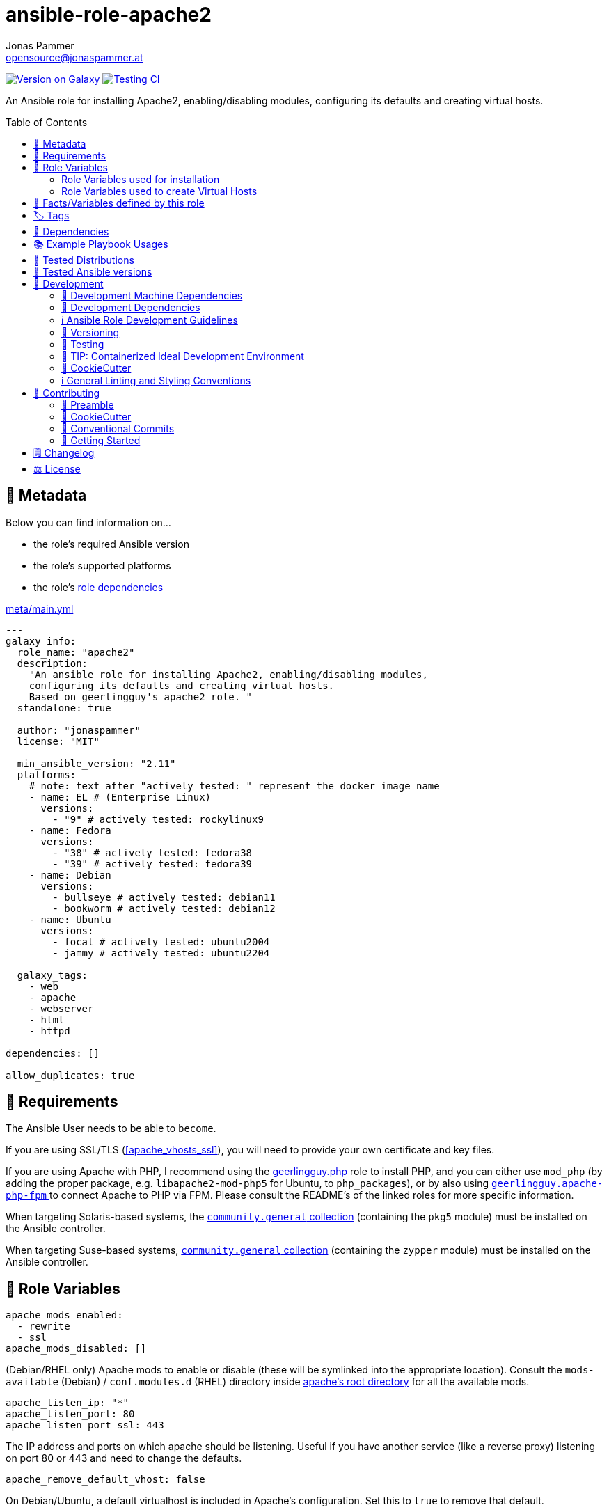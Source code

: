 // This file is being generated by .github/workflows/gh-pages.yml - all local changes will be lost eventually!
= ansible-role-apache2
Jonas Pammer <opensource@jonaspammer.at>;
:toc: left
:toclevels: 2
:toc-placement!:
:source-highlighter: rouge


https://galaxy.ansible.com/jonaspammer/apache2[image:https://img.shields.io/badge/available%20on%20ansible%20galaxy-jonaspammer.apache2-brightgreen[Version on Galaxy]]
// Very Relevant Status Badges
https://github.com/JonasPammer/ansible-role-apache2/actions/workflows/ci.yml[image:https://github.com/JonasPammer/ansible-role-apache2/actions/workflows/ci.yml/badge.svg[Testing CI]]


An Ansible role for installing Apache2, enabling/disabling modules, configuring its defaults and creating virtual hosts.


toc::[]

[[meta]]
== 🔎 Metadata
Below you can find information on…

* the role's required Ansible version
* the role's supported platforms
* the role's https://docs.ansible.com/ansible/latest/user_guide/playbooks_reuse_roles.html#role-dependencies[role dependencies]

.link:meta/main.yml[]
[source,yaml]
----
---
galaxy_info:
  role_name: "apache2"
  description:
    "An ansible role for installing Apache2, enabling/disabling modules,
    configuring its defaults and creating virtual hosts.
    Based on geerlingguy's apache2 role. "
  standalone: true

  author: "jonaspammer"
  license: "MIT"

  min_ansible_version: "2.11"
  platforms:
    # note: text after "actively tested: " represent the docker image name
    - name: EL # (Enterprise Linux)
      versions:
        - "9" # actively tested: rockylinux9
    - name: Fedora
      versions:
        - "38" # actively tested: fedora38
        - "39" # actively tested: fedora39
    - name: Debian
      versions:
        - bullseye # actively tested: debian11
        - bookworm # actively tested: debian12
    - name: Ubuntu
      versions:
        - focal # actively tested: ubuntu2004
        - jammy # actively tested: ubuntu2204

  galaxy_tags:
    - web
    - apache
    - webserver
    - html
    - httpd

dependencies: []

allow_duplicates: true
----


[[requirements]]
== 📌 Requirements
// Any prerequisites that may not be covered by this role or Ansible itself should be mentioned here.
The Ansible User needs to be able to `become`.

If you are using SSL/TLS (<<apache_vhosts_ssl>>), you will need to provide your own certificate and key files.

If you are using Apache with PHP, I recommend using the
https://github.com/geerlingguy/ansible-role-php/[geerlingguy.php] role
to install PHP, and you can either use `mod_php`
(by adding the proper package, e.g. `libapache2-mod-php5` for Ubuntu, to `php_packages`),
or by also using
https://github.com/geerlingguy/ansible-role-apache-php-fpm[`geerlingguy.apache-php-fpm` ]
to connect Apache to PHP via FPM.
Please consult the README's of the linked roles for more specific information.

When targeting Solaris-based systems,
the https://galaxy.ansible.com/community/general[`community.general` collection]
(containing the `pkg5` module) must be installed on the Ansible controller.

When targeting Suse-based systems,
https://galaxy.ansible.com/community/general[`community.general` collection]
(containing the `zypper` module) must be installed on the Ansible controller.


[[variables]]
== 📜 Role Variables
// A description of the settable variables for this role should go here
// and any variables that can/should be set via parameters to the role.
// Any variables that are read from other roles and/or the global scope (ie. hostvars, group vars, etc.)
// should be mentioned here as well.

[source,yaml]
----
apache_mods_enabled:
  - rewrite
  - ssl
apache_mods_disabled: []
----
(Debian/RHEL only)
Apache mods to enable or disable (these will be symlinked into the appropriate location).
Consult the `mods-available` (Debian) / `conf.modules.d` (RHEL) directory inside <<apache__server_root_dir,apache's root directory>> for all the available mods.

[source,yaml]
----
apache_listen_ip: "*"
apache_listen_port: 80
apache_listen_port_ssl: 443
----
The IP address and ports on which apache should be listening.
Useful if you have another service (like a reverse proxy) listening
on port 80 or 443 and need to change the defaults.

[source,yaml]
----
apache_remove_default_vhost: false
----
On Debian/Ubuntu, a default virtualhost is included in Apache's configuration.
Set this to `true` to remove that default.

[source,yaml]
----
apache_state: started
----
Set initial apache state.
Recommended values: `started` or `stopped`

[source,yaml]
----
apache_enabled: true
----
Set initial apache service status.
Recommended values: `true` or `false`

[source,yaml]
----
apache_restart_state: restarted
----
Sets the state to put apache in when a configuration change was made
(i.e., when the `restart apache` handler has been called).
Recommended values: `restarted` or `reloaded`

[[apache_default_favicon]]
[source,yaml]
----
apache_default_favicon: favicon.ico
----
Path to a file on the local Ansible Controller to be copied to the server
and used by Apache as a default favicon.

=== Role Variables used for installation

[source,yaml]
----
apache_packages: [OS-specific by default, see /defaults directory]
----
A list of package names for installing Apache2 and most-necessary utilities.

[source,yaml]
----
apache_packages_state: present
----
If you have enabled any additional repositories such as
https://launchpad.net/~ondrej/+archive/ubuntu/apache2[`ondrej/apache2`],
https://fedoraproject.org/wiki/EPEL[`EPEL`], or
http://rpms.remirepo.net/[`remi`],
you may want an easy way to upgrade versions.
To ensure so, set this to `latest`.

[source,yaml]
----
apache_enablerepo: ""
----
(RHEL/CentOS only)
The https://docs.ansible.com/ansible/latest/collections/ansible/builtin/yum_module.html#parameter-enablerepo[repository]
to use when installing Apache.
If you'd like later versions of Apache than are available in the OS's core repositories,
use a repository like
https://fedoraproject.org/wiki/EPEL[EPEL]
(which can be installed with the `repo-epel` role).

=== Role Variables used to create Virtual Hosts

[TIP]
Head over to the <<example_playbooks>>-Section for
examples showing how the produced VirtualHost-File may look like.

[NOTE]
====
This role tries to ensure a *working* apache configuration by running
https://httpd.apache.org/docs/2.4/programs/httpd.html[syntax tests for all configuration files (`-t`)]
and reverting the generated virtualhost if an error occurred.
====

[source,yaml]
----
apache_create_vhosts: true
apache_vhosts_filename: "vhosts.conf"
apache_vhosts_template: "vhosts.conf.j2"
----
If set to `true`, a vhosts file managed by the variables of this role (see below),
is created and placed in the Apache configuration folder.
If set to `false`, you can place your own vhosts file into Apache's configuration folder and skip the convenient (but more basic) one added by this role.

You can also override the template used and set a path to your own template,
if you need to further customize the layout of your VirtualHost.

[source,yaml]
----
apache_global_vhost_settings: |
  DirectoryIndex index.php index.html
----
This variable gets used *_outside any <VirtualHost> Directive_*
in the generated virtualhost file.

[WARNING]
=====
You hereby change the configurations applied to Apache's general context
(instead of changing the configurations applied to, for example, a `<VirtualHost>`/ `<Directory>`/…).

A thing to understand with this default value is that
*the `DirectoryIndex` does not _set_ but rather _append_*
(Meaning we do not reverse any other configuration made),
as noted on its Documentation page:

[quote,https://httpd.apache.org/docs/2.4/mod/mod_dir.html]
____
Multiple `DirectoryIndex` directives within the same context will add to
the list of resources to look for rather than replace.
____
=====

[source,yaml]
----
apache_vhosts:
  - servername: "local.dev"
    documentroot: "/var/www/html"
----
For each entry in this list,
a `<VirtualHost>`-Directive listening to
`{{ apache_listen_ip }}:{{ apache_listen_port }}`
will be generated.

Each entry of a list may have the following properties
(Consult the <<example_playbooks>>-Section for Examples.
Consult the linked official documentation pages for the documentation
of the actual Apache Directives they represent).

`https://httpd.apache.org/docs/2.4/mod/core.html#servername[servername]` (required)::

`https://httpd.apache.org/docs/2.4/mod/core.html#serveralias[serveralias]`::

`https://httpd.apache.org/docs/2.4/mod/core.html#serveradmin[serveradmin]`::

`https://httpd.apache.org/docs/2.4/mod/core.html#documentroot[documentroot]`::

`documentroot__link:https://httpd.apache.org/docs/2.4/mod/core.html#servername[allowoverride]`::
`AllowOverride`-Directive used inside the `<Directory>` of the `DocumentRoot`. +
Defaults to the value of `apache_vhosts_default_documentroot__allowoverride`.

`documentroot__link:https://httpd.apache.org/docs/2.4/mod/core.html#options[options]`::
`Options`-Directive used inside the `<Directory>` of the `DocumentRoot`. +
Defaults to the value of `apache_vhosts_default_documentroot__options`.

https://httpd.apache.org/docs/2.4/mod/mod_log_config.html#logformat[`logformat`]::

`https://httpd.apache.org/docs/2.4/mod/core.html#loglevel[loglevel]`::

[[apache_vhosts__errorlog]]
`https://httpd.apache.org/docs/2.4/mod/core.html#errorlog[errorlog]`::
Either a string  (representing the path. does not get automatically quoted)
or a complex data type:
+
====
`path`::
Path.
Gets enquoted in `"`.

`extra`::
Additional String to append after `path`.

`extra_parameters`::
This variable gets inserted as-is *before* the actual `ErrorLog` statement
(with an indent of 2).
+
The use case for this parameter may be to enable Conditional Logs using
`SetEnvIf` / `SetEnv` or setting a custom `LogFormat` for this ErrorLog
https://httpd.apache.org/docs/2.4/logs.html[Apache's core Documentation].
====

[[apache_vhosts__customlogs]]
`https://httpd.apache.org/docs/2.4/mod/mod_log_config.html#customlog[customlogs]`::
Array of CustomLogs.
Each Entry may either be a string (does not get automatically quoted)
or a complex data type:
+
====
`path`::
Path.
Gets enquoted in `"`.

`extra`::
Additional String to append after `path`.
Does not get quoted
(to allow for the complex additional optional parameters of CustomLog one may want to supply).


`extra_parameters`::
This variable gets inserted as-is *before* the actual `CustomLog` statement
(with an indent of 2).
+
The use case for this parameter may be to enable Conditional Logs using
`SetEnvIf` / `SetEnv` or setting a custom `LogFormat` for this specifc CustomLog
as per https://httpd.apache.org/docs/2.4/logs.html[Apache's mod_log_config Documentation].
====


`extra_parameters`::
This variable gets inserted as-is into the very end of the looped `<VirtualHost>` (with an indent of 2).


[[apache_vhosts_ssl]]
[source,yaml]
----
apache_vhosts_ssl: []
----

For each entry in this list,
a `<VirtualHost>`-Directive listening to
`{{ apache_listen_ip }}:{{ apache_listen_port_ssl }}`
will be generated.

Each entry of a list may have the following properties
(Consult the <<example_playbooks>>-Section for Examples)
(Consult the linked official documentation pages for the documentation
of the actual Apache Directives they represent).

`https://httpd.apache.org/docs/2.4/mod/core.html#servername[servername]` (required)::

`https://httpd.apache.org/docs/2.4/mod/core.html#serveralias[serveralias]`::

`https://httpd.apache.org/docs/2.4/mod/core.html#serveradmin[serveradmin]`::

`https://httpd.apache.org/docs/2.4/mod/core.html#documentroot[documentroot]`::

`documentroot__link:https://httpd.apache.org/docs/2.4/mod/core.html#servername[allowoverride]`::
`AllowOverride`-Directive used inside the `<Directory>` of the `DocumentRoot`. +
Defaults to `apache_vhosts_default_documentroot__allowoverride`.

`documentroot__link:https://httpd.apache.org/docs/2.4/mod/core.html#options[options]`::
`Options`-Directive used inside the `<Directory>` of the `DocumentRoot`.
Defaults to `apache_vhosts_default_documentroot__options`.

`no_actual_ssl`::
If set to True, the `<VirtualHost>` will have no SSL* Options.
Used only when you want a http-to-https redirect you defined in `extra_parameters`.

https://httpd.apache.org/docs/current/mod/mod_ssl.html#sslcertificatefile[ssl_certificate_file] (required)::
https://httpd.apache.org/docs/current/mod/mod_ssl.html#sslcertificatekeyfile[ssl_certificate_key_file] (required)::
https://httpd.apache.org/docs/current/mod/mod_ssl.html#sslcertificatechainfile[ssl_certificate_chain_file]::
_Please note that this Deprecated._


https://httpd.apache.org/docs/2.4/mod/mod_log_config.html#logformat[`logformat`]::

`https://httpd.apache.org/docs/2.4/mod/core.html#loglevel[loglevel]`::

`https://httpd.apache.org/docs/2.4/mod/core.html#errorlog[errorlog]`::
Equivalent of <<apache_vhosts__errorlog,apache_vhosts.errorlog>>.

`https://httpd.apache.org/docs/2.4/mod/mod_log_config.html#customlog[customlogs]`::
Array of CustomLogs.
Equivalent of <<apache_vhosts__customlogs,apache_vhosts.customlogs>>.


`extra_parameters`::
This variable gets inserted as-is into the very end of the looped `<VirtualHost>` (with an indent of 2).


[source,yaml]
----
apache_ignore_missing_ssl_certificate: true
----
If set to `false`, a given entry of `apache_vhosts_ssl`
will only be generated if its `sslcertificatefile` exists.

[source,yaml]
----
apache_ssl_protocol: "All -SSLv2 -SSLv3"
apache_ssl_cipher_suite: "AES256+EECDH:AES256+EDH"
----
These variable are used as default for every `apache_vhosts_ssl`.
They are named the same way as used in said Role variables
(except for their prefix of course).
Consult https://httpd.apache.org/docs/current/mod/mod_ssl.html[
Apache's Documentation]
for the documentation of the actual Apache Directives they represent.


[source,yaml]
----
apache_vhosts_default_documentroot__allowoverride: "All"
apache_vhosts_default_documentroot__options: "-Indexes +FollowSymLinks"
----


[[public_vars]]
== 📜 Facts/Variables defined by this role

Each variable listed in this section
is dynamically defined when executing this role (and can only be overwritten using `ansible.builtin.set_facts`) _and_
is meant to be used not just internally.


[[apache__service]]
.`pass:[apache__service]`
****
.Example Usage outside this role:
[source,yaml]
----
# handlers file for roles.xyz
- name: restart apache2
  ansible.builtin.service:
    name: "{{ apache__service | default('apache2') }}"
    state: restarted
----
****


[[apache__daemon]]
.`pass:[apache__daemon_dir]`, `pass:[apache__daemon]`
****
Executable Name and Directory of the `apache2` command.
****


[[apache__server_root_dir]]
.`pass:[apache__server_root_dir]`
****
Directory containing all Apache2 configuration (in `/etc`).
****

[[debian_is_different_note]]
[NOTE]
====
When working with any of the below configuration values you need to remember:

[quote,Comment found in a Debian 10's /etc/apache2/apache2.conf]
______
The Apache 2 web server configuration in *Debian is quite different to
upstream's suggested way* to configure the web server. This is because Debian's
default Apache2 installation attempts to make adding and removing modules,
virtual hosts, and extra configuration directives as flexible as possible, in
order to make automating the changes and administering the server as easy as
possible.
______

This means that the `pass:[apache__server_root_dir]`
*on Debian* looks like this:

.`tree /etc/apache2` of a fresh Debian 10 machine after apache2 install
----
.
├── apache2.conf
├── conf-available
│   ├── charset.conf
│   ├── localized-error-pages.conf
│   ├── other-vhosts-access-log.conf
│   ├── php7.4-fpm.conf
│   ├── security.conf
│   └── serve-cgi-bin.conf
├── conf-enabled
│   ├── charset.conf -> ../conf-available/charset.conf
│   └── …
├── envvars
├── magic
├── mods-available
│   ├── access_compat.load
│   ├── alias.load
│   ├── alias.conf
│   └── …
├── mods-enabled
│   ├── access_compat.load -> ../mods-available/access_compat.load
│   ├── alias.conf -> ../mods-available/alias.conf
│   ├── alias.load -> ../mods-available/alias.load
│   └── …
├── ports.conf
├── sites-available
│   ├── 000-default.conf
│   └── default-ssl.conf
└── sites-enabled
    └── 000-default.conf -> ../sites-available/000-default.conf
----

While #on other systems it looks like this#:

.`tree /etc/apache2` of a fresh CentOS 8 machine after apache2 install
----
.
├── conf
│   ├── httpd.conf
│   └── magic
├── conf.d
│   ├── autoindex.conf
│   ├── ssl.conf
│   ├── userdir.conf
│   └── welcome.conf
├── conf.modules.d
│   ├── 00-base.conf
│   ├── 00-dav.conf
│   ├── 00-lua.conf
│   ├── 00-mpm.conf
│   ├── 00-optional.conf
│   ├── 00-proxy.conf
│   ├── 00-ssl.conf
│   ├── 00-systemd.conf
│   ├── 01-cgi.conf
│   ├── 10-h2.conf
│   ├── 10-proxy_h2.conf
│   └── README
├── logs -> ../../var/log/httpd
│   └── …
└── modules -> ../../usr/lib64/httpd/modules
    ├── mod_access_compat.so
    ├── mod_actions.so
    ├── mod_alias.so
    └── …
----
====


[[apache__primary_configuration_file_path]]
.`pass:[apache__primary_configuration_file_path]`
****
Apache2's primary configuration file,
which http://httpd.apache.org/docs/2.4/mod/core.html#include[
`Include`]'s all the other files and contains some other Directives itself.

.Taking a look into how what is Include'ed
[TIP]
====
Debian's Apache2 Include Directives as found in `pass:[apache__primary_configuration_file_path]`:

[source,ini]
----
# Include module configuration:
IncludeOptional mods-enabled/*.load
IncludeOptional mods-enabled/*.conf

# Include list of ports to listen on
Include ports.conf

# Include of directories ignores editors' and dpkg's backup files,
# Include generic snippets of statements

IncludeOptional conf-enabled/*.conf
# Include the virtual host configurations:
IncludeOptional sites-enabled/*.conf
----

RHEL's Apache2 Include Directives as found in `pass:[apache__primary_configuration_file_path]` on a CentOS 8 Machine:

[source,ini]
----
# Dynamic Shared Object (DSO) Support
#
# To be able to use the functionality of a module which was built as a DSO you
# have to place corresponding `LoadModule' lines at this location so the
# directives contained in it are actually available _before_ they are used.
# Statically compiled modules (those listed by `httpd -l') do not need
# to be loaded here.
#
# Example:
# LoadModule foo_module modules/mod_foo.so
Include conf.modules.d/*.conf

# Supplemental configuration:
IncludeOptional conf.d/*.conf
----
====
****


[[apache__ports_configuration_file]]
.`pass:[apache__ports_configuration_file]`
*****
Apache2 Configuration File that houses the directives used
to determine listening ports for incoming connections.

On some systems this is the same as `pass:[apache__primary_configuration_file_path]`,
but on some it is an own file which is being
http://httpd.apache.org/docs/2.4/mod/core.html#include[
`Include`]-ed by said `pass:[apache__primary_configuration_file_path]`.
*****


[[apache__server_conf_dir]]
.`pass:[apache__server_conf_dir]`
****
Directory which houses all http://httpd.apache.org/docs/2.4/mod/core.html#include[
`Include`]-ed files.

This directory may not be `Include`-ed itself but have sub-directories that are being `Include`-ed.
Consult the NOTE/TIP found in <<apache__primary_configuration_file_path>>
to know what Directories are being `Include`-ed by default on different OS'es.
****

[[apache__default_log_dir]]
.`pass:[apache__default_log_dir]`
****
Directory in `/var` used by default for all virtual hosts.

The below output shows the typical default file contents
of this folder for the major distros:

.RedHat
----
[root@instance-py3-ansible-5 /]# ls -l /var/log/httpd/
total 8
-rw-r--r-- 1 root root   0 Jun 11 11:16 access_log
-rw-r--r-- 1 root root 980 Jun 11 11:16 error_log
-rw-r--r-- 1 root root   0 Jun 11 11:16 ssl_access_log
-rw-r--r-- 1 root root 328 Jun 11 11:16 ssl_error_log
-rw-r--r-- 1 root root   0 Jun 11 11:16 ssl_request_log
----

.Debian
----
root@instance-py3-ansible-5-debian10:/# ls -l /var/log/apache2
total 4
-rw-r----- 1 root adm     0 Aug 29 10:17 access.log
-rw-r----- 1 root adm  2133 Aug 29 10:18 error.log
-rw-r--r-- 1 root root    0 Aug 29 10:18 local2-error.log
-rw-r----- 1 root adm     0 Aug 29 10:17 other_vhosts_access.log
----
****


[[tags]]
== 🏷️ Tags

// Checkout https://github.com/tribe29/ansible-collection-tribe29.checkmk/blob/main/roles/server/README.md#tags
// for an awesome example of grouping tasks using tags

Tasks are tagged with the following
https://docs.ansible.com/ansible/latest/user_guide/playbooks_tags.html#adding-tags-to-roles[tags]:

[cols="1,1"]
|===
|Tag | Purpose

2+| This role does not have officially documented tags yet.

// | download-xyz
// |
// | install-prerequisites
// |
// | install
// |
// | create-xyz
// |
|===

You can use Ansible to skip tasks, or only run certain tasks by using these tags. By default, all tasks are run when no tags are specified.


[[dependencies]]
== 👫 Dependencies
// A list of other roles should go here,
// plus any details in regard to parameters that may need to be set for other roles,
// or variables that are used from other roles.



[[example_playbooks]]
== 📚 Example Playbook Usages
// Including examples of how to use this role in a playbook for common scenarios is always nice for users.

[NOTE]
====
This role is part of https://github.com/JonasPammer/ansible-roles[
many compatible purpose-specific roles of mine].

The machine needs to be prepared.
In CI, this is done in `molecule/resources/prepare.yml`
which sources its soft dependencies from `requirements.yml`:

.link:molecule/resources/prepare.yml[]
[source,yaml]
----
---
- name: prepare
  hosts: all
  become: true
  gather_facts: false

  roles:
    - role: jonaspammer.bootstrap
    #    - name: jonaspammer.core_dependencies
----

The following diagram is a compilation of the "soft dependencies" of this role
as well as the recursive tree of their soft dependencies.

image:https://raw.githubusercontent.com/JonasPammer/ansible-roles/master/graphs/dependencies_apache2.svg[
requirements.yml dependency graph of jonaspammer.apache2]
====


.Standard Installation (no variables)
====
* The following yaml:
+
[source,yaml]
----
roles:
  - role: jonaspammer.apache2
----
+
generates the following VirtualHost:
+
[source]
-----
# Ansible managed
DirectoryIndex index.php index.html
<VirtualHost *:80>
    ServerName local.dev
    DocumentRoot "/var/www/html"

    <Directory "/var/www/html">
        AllowOverride All
        Options -Indexes +FollowSymLinks
        Require all granted
    </Directory>
</VirtualHost>
-----
+
For Reference, this is the default vhost shipped with Debian/Ubuntu systems
(which can be removed by setting `apache_remove_default_vhost` to true)
+
[source]
-----
<VirtualHost *:80>
        ServerAdmin webmaster@localhost
        DocumentRoot /var/www/html

        ErrorLog ${APACHE_LOG_DIR}/error.log
        CustomLog ${APACHE_LOG_DIR}/access.log combined
</VirtualHost>
-----

Given no role configuration, the deviance's from just installing Apache2 yourself are

* certain modules get activated by default (`<<apache_mods_enabled>>`).
* the system will have the above demonstrated VirtualHost
* On initial install, a file with the name of `favicon.ico` (sourced from <<apache_default_favicon>>) will be placed into `/var/www/html`
if there was no file with said name before. This favicon, by default, resembles the Ansible logo as found on Wikimedia.

_Please note that this role does *not* delete the contents of `/var/www/html`
(not even if it got created by/after apache2 initial install)._
====


.Logging
====
* The following yaml:
+
[source,yaml]
----
roles:
  - role: jonaspammer.apache2

vars:
  apache_vhost_filename: "local2.dev.conf"
  apache_vhosts:
    - servername: "wwww.local2.dev"
      loglevel: info
      errorlog: "{{ apache__default_log_dir }}/local2-error.log"
      customlog:
        path: "${{ apache__default_log_dir }}/local2-access.log"
        extra: "combined"
----
+
generates the following VirtualHost:
+
[source]
-----
# Ansible managed.

TODO
-----
====


.Usage of `extra_parameters`
====
[TIP]
======
The pipe symbol at the end of a line in YAML signifies that any indented text that follows
should be interpreted as a multi-line scalar value.
See https://yaml-multiline.info/[yaml-multiline.info] for interactive explanation.
======

* The following yaml:
+
[source,yaml]
----
roles:
  - role: jonaspammer.apache2

vars:
  apache_vhost_filename: "myvhost.conf"
  apache_vhosts:
    - servername: "www.local.dev"
      serveralias: "local.dev"
      documentroot: "/var/www/html"
      extra_parameters: |
          # Redirect all requests to 'www' subdomain. Apache 2.4+
          RewriteEngine On
          RewriteCond %{HTTP_HOST} !^www\. [NC]
          RewriteRule ^(.*)$ %{REQUEST_SCHEME}://www.%{HTTP_HOST}%{REQUEST_URI} [R=302,L]
----
+
generates the following VirtualHost:
+
[source]
-----
# Ansible managed.

TODO
-----


* The following yaml:
+
[source,yaml]
----
roles:
  - role: jonaspammer.apache2

vars:
  apache_vhost_filename: "myvhost.conf"
  apache_vhosts:
    - servername: "srvcmk.intra.jonaspammer.com"
      extra_parameters: |
        Redirect / {{ checkmk_site_url }}

----
+
generates the following VirtualHost:
+
[source]
-----
# Ansible managed.
DirectoryIndex index.php index.html
<VirtualHost *:80>
    ServerName srvcmk.intra.jonaspammer.com

    Redirect / http://srvcmk.intra.jonaspammer.at/master
</VirtualHost>
-----
====

.Creating your own virtualhost file / Integrate into a role
====
_The apache2 role may be executed multiple times in a play, with the primary purpose of
https://docs.ansible.com/ansible/latest/user_guide/playbooks_reuse_roles.html#using-allow-duplicates-true[this allowance]
being to be able to create virtualhosts._

[source,yaml,subs="+quotes,macros"]
----
- tasks:
    pass:[#]...
    - name: Generate Apache2 VirtualHost.
      ansible.builtin.#include_role#: "apache2"
      vars:
        #apache_vhost_filename: "myapp.conf"#
        apache_vhosts:
          - servername: "www.myapp.dev"
            serveralias: "myapp.dev"
            DocumentRoot: "/opt/myapp"
    pass:[#]...
----
====


[[tested-distributions]]
== 🧪 Tested Distributions

A role may work on different *distributions*, like Red Hat Enterprise Linux (RHEL),
even though there is no test for this exact distribution.

// good reference for what to follow -- most starred and pinned project of geerlingguy:
// https://github.com/geerlingguy/ansible-role-docker/blob/master/.github/workflows/ci.yml
|===
| OS Family | Distribution | Distribution Release Date | Distribution End of Life | Accompanying Docker Image

// https://endoflife.date/rocky-linux
| Rocky
| Rocky Linux 8 (https://www.howtogeek.com/devops/is-rocky-linux-the-new-centos/[RHEL/CentOS 8 in disguise])
| 2021-06
| 2029-05
| https://github.com/geerlingguy/docker-rockylinux8-ansible/actions?query=workflow%3ABuild[image:https://github.com/geerlingguy/docker-rockylinux8-ansible/workflows/Build/badge.svg?branch=master[CI]]

| Rocky
| Rocky Linux 9
| 2022-07
| 2032-05
| https://github.com/geerlingguy/docker-rockylinux9-ansible/actions?query=workflow%3ABuild[image:https://github.com/geerlingguy/docker-rockylinux9-ansible/workflows/Build/badge.svg?branch=master[CI]]

// https://endoflife.date/fedora (13 Months)
| RedHat
| Fedora 39
| 2023-11
| 2024-12
| https://github.com/geerlingguy/docker-fedora39-ansible/actions?query=workflow%3ABuild[image:https://github.com/geerlingguy/docker-fedora39-ansible/workflows/Build/badge.svg?branch=master[CI]]

// https://ubuntu.com/about/release-cycle
| Debian
| Ubuntu 20.04 LTS
| 2021-04
| 2025-04
| https://github.com/geerlingguy/docker-ubuntu2004-ansible/actions?query=workflow%3ABuild[image:https://github.com/geerlingguy/docker-ubuntu2004-ansible/workflows/Build/badge.svg?branch=master[CI]]

| Debian
| Ubuntu 22.04 LTS
| 2022-04
| 2027-04
| https://github.com/geerlingguy/docker-ubuntu2204-ansible/actions?query=workflow%3ABuild[image:https://github.com/geerlingguy/docker-ubuntu2204-ansible/workflows/Build/badge.svg?branch=master[CI]]

// https://wiki.debian.org/DebianReleases
// https://wiki.debian.org/LTS
| Debian
| Debian 11
| 2021-08
| 2024-06 (2026-06 LTS)
| https://github.com/geerlingguy/docker-debian11-ansible/actions?query=workflow%3ABuild[image:https://github.com/geerlingguy/docker-debian11-ansible/workflows/Build/badge.svg?branch=master[CI]]

| Debian
| Debian 12
| 2023-06
| 2026-06 (2028-06 LTS)
| https://github.com/geerlingguy/docker-debian12-ansible/actions?query=workflow%3ABuild[image:https://github.com/geerlingguy/docker-debian12-ansible/workflows/Build/badge.svg?branch=master[CI]]
|===


[[tested-ansible-versions]]
== 🧪 Tested Ansible versions

The tested ansible versions try to stay equivalent with the
https://github.com/ansible-collections/community.general#tested-with-ansible[
support pattern of Ansible's `community.general` collection].
As of writing this is:

* 2.13 (Ansible 6)
* 2.14 (Ansible 7)
* 2.15 (Ansible 8)
* 2.16 (Ansible 9)


[[development]]
== 📝 Development
// Badges about Conventions in this Project
https://conventionalcommits.org[image:https://img.shields.io/badge/Conventional%20Commits-1.0.0-yellow.svg[Conventional Commits]]
https://results.pre-commit.ci/latest/github/JonasPammer/ansible-role-apache2/master[image:https://results.pre-commit.ci/badge/github/JonasPammer/ansible-role-apache2/master.svg[pre-commit.ci status]]
// image:https://img.shields.io/badge/pre--commit-enabled-brightgreen?logo=pre-commit&logoColor=white[pre-commit, link=https://github.com/pre-commit/pre-commit]

[[development-system-dependencies]]
=== 📌 Development Machine Dependencies

* Python 3.10 or greater
* Docker

[[development-dependencies]]
=== 📌 Development Dependencies
Development Dependencies are defined in a
https://pip.pypa.io/en/stable/user_guide/#requirements-files[pip requirements file]
named `requirements-dev.txt`.
Example Installation Instructions for Linux are shown below:

----
# "optional": create a python virtualenv and activate it for the current shell session
$ python3 -m venv venv
$ source venv/bin/activate

$ python3 -m pip install -r requirements-dev.txt
----

[[development-guidelines]]
=== ℹ️ Ansible Role Development Guidelines

Please take a look at my https://github.com/JonasPammer/cookiecutter-ansible-role/blob/master/ROLE_DEVELOPMENT_GUIDELINES.adoc[
Ansible Role Development Guidelines].

If interested, I've also written down some
https://github.com/JonasPammer/cookiecutter-ansible-role/blob/master/ROLE_DEVELOPMENT_TIPS.adoc[
General Ansible Role Development (Best) Practices].

[[versioning]]
=== 🔢 Versioning

Versions are defined using https://git-scm.com/book/en/v2/Git-Basics-Tagging[Tags],
which in turn are https://galaxy.ansible.com/docs/contributing/version.html[recognized and used] by Ansible Galaxy.

*Versions must not start with `v`.*

When a new tag is pushed, https://github.com/JonasPammer/ansible-role-apache2/actions/workflows/release-to-galaxy.yml[
a GitHub CI workflow]
(image:https://github.com/JonasPammer/ansible-role-apache2/actions/workflows/release-to-galaxy.yml/badge.svg[Release CI])
takes care of importing the role to my Ansible Galaxy Account.

[[testing]]
=== 🧪 Testing
Automatic Tests are run on each Contribution using GitHub Workflows.

The Tests primarily resolve around running https://molecule.readthedocs.io/en/latest/[Molecule]
on a <<tested-distributions,varying set of linux distributions>>
and using <<tested-ansible-versions,various ansible versions>>.

The molecule test also includes a step which lints all ansible playbooks using
https://github.com/ansible/ansible-lint#readme[`ansible-lint`]
to check for best practices and behaviour that could potentially be improved.

To run the tests, simply run `tox` on the command line.
You can pass an optional environment variable to define the distribution of the
Docker container that will be spun up by molecule:

----
$ MOLECULE_DISTRO=ubuntu2204 tox
----

For a list of possible values fed to `MOLECULE_DISTRO`,
take a look at the matrix defined in link:.github/workflows/ci.yml[].

==== 🐛 Debugging a Molecule Container

1. Run your molecule tests with the option `MOLECULE_DESTROY=never`, e.g.:
+
[subs="quotes,macros"]
----
$ *MOLECULE_DESTROY=never MOLECULE_DISTRO=#ubuntu1604# tox -e py3-ansible-#5#*
...
  TASK [ansible-role-pip : (redacted).] pass:[************************]
  failed: [instance-py3-ansible-9] => changed=false
...
 pass:[___________________________________ summary ____________________________________]
  pre-commit: commands succeeded
ERROR:   py3-ansible-9: commands failed
----

2. Find out the name of the molecule-provisioned docker container:
+
[subs="quotes"]
----
$ *docker ps*
#30e9b8d59cdf#   geerlingguy/docker-debian12-ansible:latest   "/lib/systemd/systemd"   8 minutes ago   Up 8 minutes                                                                                                    instance-py3-ansible-9
----

3. Get into a bash Shell of the container, and do your debugging:
+
[subs="quotes"]
----
$ *docker exec -it #30e9b8d59cdf# /bin/bash*

root@instance-py3-ansible-2:/#
----
+
[TIP]
====
If the failure you try to debug is part of your `verify.yml` step and not the actual `converge.yml`,
you may want to know that the output of ansible's modules (`vars`), hosts (`hostvars`) and
environment variables have been stored into files on both the provisioner and inside the docker machine under:
* `/var/tmp/vars.yml` (contains host variables under the `hostvars` key)
* `/var/tmp/environment.yml`
`grep`, `cat` or transfer these as you wish!
====
+
[TIP]
=====
You may also want to know that the files mentioned in the admonition above
are attached to the *GitHub CI Artifacts* of a given Workflow run. +
This allows one to check the difference between runs
and thus help in debugging what caused the bit-rot or failure in general.

image::https://user-images.githubusercontent.com/32995541/178442403-e15264ca-433a-4bc7-95db-cfadb573db3c.png[]
=====

4. After you finished your debugging, exit it and destroy the container:
+
[subs="quotes"]
----
root@instance-py3-ansible-2:/# *exit*

$ *docker stop #30e9b8d59cdf#*

$ *docker container rm #30e9b8d59cdf#*
_or_
$ *docker container prune*
----

==== 🐛 Debugging installed package versions locally

Although a standard feature in tox 3, this https://github.com/tox-dev/tox/pull/2794[now] only happens when tox recognizes the presence of a CI variable.
For example:

----
$ CI=true tox
----


[[development-container-extra]]
=== 🧃 TIP: Containerized Ideal Development Environment

This Project offers a definition for a "1-Click Containerized Development Environment".

This Container even enables one to run docker containers inside of it (Docker-In-Docker, dind),
allowing for molecule execution.

To use it:

1. Ensure you fullfill the link:https://code.visualstudio.com/docs/remote/containers#_system-requirements[
   the System requirements of Visual Studio Code Development Containers],
   optionally following the __Installation__-Section of the linked page section. +
   This includes: Installing Docker, Installing Visual Studio Code itself, and Installing the necessary Extension.
2. Clone the project to your machine
3. Open the folder of the repo in Visual Studio Code (_File - Open Folder…_).
4. If you get a prompt at the lower right corner informing you about the presence of the devcontainer definition,
you can press the accompanying button to enter it.
*Otherwise,* you can also execute the Visual Studio Command `Remote-Containers: Open Folder in Container` yourself (_View - Command Palette_ -> _type in the mentioned command_).

[TIP]
====
I recommend using `Remote-Containers: Rebuild Without Cache and Reopen in Container`
once here and there as the devcontainer feature does have some problems recognizing
changes made to its definition properly some times.
====

[NOTE]
=====
You may need to configure your host system to enable the container to use your SSH/GPG Keys.

The procedure is described https://code.visualstudio.com/remote/advancedcontainers/sharing-git-credentials[
in the official devcontainer docs under "Sharing Git credentials with your container"].
=====


[[cookiecutter]]
=== 🍪 CookieCutter

This Project shall be kept in sync with
https://github.com/JonasPammer/cookiecutter-ansible-role[the CookieCutter it was originally templated from]
using https://github.com/cruft/cruft[cruft] (if possible) or manual alteration (if needed)
to the best extend possible.

.Official Example Usage of `cruft update`
____
image::https://raw.githubusercontent.com/cruft/cruft/master/art/example_update.gif[Official Example Usage of `cruft update`]
____

==== 🕗 Changelog
When a new tag is pushed, an appropriate GitHub Release will be created
by the Repository Maintainer to provide a proper human change log with a title and description.


[[pre-commit]]
=== ℹ️ General Linting and Styling Conventions
General Linting and Styling Conventions are
https://stackoverflow.blog/2020/07/20/linters-arent-in-your-way-theyre-on-your-side/[*automatically* held up to Standards]
by various https://pre-commit.com/[`pre-commit`] hooks, at least to some extend.

Automatic Execution of pre-commit is done on each Contribution using
https://pre-commit.ci/[`pre-commit.ci`]<<note_pre-commit-ci,*>>.
Pull Requests even automatically get fixed by the same tool,
at least by hooks that automatically alter files.

[NOTE]
====
Not to confuse:
Although some pre-commit hooks may be able to warn you about script-analyzed flaws in syntax or even code to some extend (for which reason pre-commit's hooks are *part of* the test suite),
pre-commit itself does not run any real Test Suites.
For Information on Testing, see <<testing>>.
====

[TIP]
====
[[note_pre-commit-ci]]
Nevertheless, I recommend you to integrate pre-commit into your local development workflow yourself.

This can be done by cd'ing into the directory of your cloned project and running `pre-commit install`.
Doing so will make git run pre-commit checks on every commit you make,
aborting the commit themselves if a hook alarm'ed.

You can also, for example, execute pre-commit's hooks at any time by running `pre-commit run --all-files`.
====


[[contributing]]
== 💪 Contributing
image:https://img.shields.io/badge/PRs-welcome-brightgreen.svg?style=flat-square[PRs Welcome]
https://open.vscode.dev/JonasPammer/ansible-role-apache2[image:https://img.shields.io/static/v1?logo=visualstudiocode&label=&message=Open%20in%20Visual%20Studio%20Code&labelColor=2c2c32&color=007acc&logoColor=007acc[Open in Visual Studio Code]]

// Included in README.adoc
:toc:
:toclevels: 3

The following sections are generic in nature and are used to help new contributors.
The actual "Development Documentation" of this project is found under <<development>>.

=== 🤝 Preamble
First off, thank you for considering contributing to this Project.

Following these guidelines helps to communicate that you respect the time of the developers managing and developing this open source project.
In return, they should reciprocate that respect in addressing your issue, assessing changes, and helping you finalize your pull requests.

[[cookiecutter--contributing]]
=== 🍪 CookieCutter
This Project owns many of its files to
https://github.com/JonasPammer/cookiecutter-ansible-role[the CookieCutter it was originally templated from].

Please check if the edit you have in mind is actually applicable to the template
and if so make an appropriate change there instead.
Your change may also be applicable partly to the template
as well as partly to something specific to this project,
in which case you would be creating multiple PRs.

=== 💬 Conventional Commits

A casual contributor does not have to worry about following
https://github.com/JonasPammer/JonasPammer/blob/master/demystifying/conventional_commits.adoc[__the spec__]
https://www.conventionalcommits.org/en/v1.0.0/[__by definition__],
as pull requests are being squash merged into one commit in the project.
Only core contributors, i.e. those with rights to push to this project's branches, must follow it
(e.g. to allow for automatic version determination and changelog generation to work).

=== 🚀 Getting Started

Contributions are made to this repo via Issues and Pull Requests (PRs).
A few general guidelines that cover both:

* Search for existing Issues and PRs before creating your own.
* If you've never contributed before, see https://auth0.com/blog/a-first-timers-guide-to-an-open-source-project/[
  the first timer's guide on Auth0's blog] for resources and tips on how to get started.

==== Issues

Issues should be used to report problems, request a new feature, or to discuss potential changes *before* a PR is created.
When you https://github.com/JonasPammer/ansible-role-apache2/issues/new[
create a new Issue], a template will be loaded that will guide you through collecting and providing the information we need to investigate.

If you find an Issue that addresses the problem you're having,
please add your own reproduction information to the existing issue *rather than creating a new one*.
Adding a https://github.blog/2016-03-10-add-reactions-to-pull-requests-issues-and-comments/[reaction]
can also help be indicating to our maintainers that a particular problem is affecting more than just the reporter.

==== Pull Requests

PRs to this Project are always welcome and can be a quick way to get your fix or improvement slated for the next release.
https://blog.ploeh.dk/2015/01/15/10-tips-for-better-pull-requests/[In general], PRs should:

* Only fix/add the functionality in question *OR* address wide-spread whitespace/style issues, not both.
* Add unit or integration tests for fixed or changed functionality (if a test suite already exists).
* *Address a single concern*
* *Include documentation* in the repo
* Be accompanied by a complete Pull Request template (loaded automatically when a PR is created).

For changes that address core functionality or would require breaking changes (e.g. a major release),
it's best to open an Issue to discuss your proposal first.

In general, we follow the "fork-and-pull" Git workflow

1. Fork the repository to your own Github account
2. Clone the project to your machine
3. Create a branch locally with a succinct but descriptive name
4. Commit changes to the branch
5. Following any formatting and testing guidelines specific to this repo
6. Push changes to your fork
7. Open a PR in our repository and follow the PR template so that we can efficiently review the changes.


[[changelog]]
== 🗒 Changelog
Please refer to the
https://github.com/JonasPammer/ansible-role-apache2/releases[Release Page of this Repository]
for a human changelog of the corresponding
https://github.com/JonasPammer/ansible-role-apache2/tags[Tags (Versions) of this Project].

Note that this Project adheres to Semantic Versioning.
Please report any accidental breaking changes of a minor version update.


[[license]]
== ⚖️ License

.link:LICENSE[]
----
MIT License

Copyright (c) 2022, Jonas Pammer

Permission is hereby granted, free of charge, to any person obtaining a copy
of this software and associated documentation files (the "Software"), to deal
in the Software without restriction, including without limitation the rights
to use, copy, modify, merge, publish, distribute, sublicense, and/or sell
copies of the Software, and to permit persons to whom the Software is
furnished to do so, subject to the following conditions:

The above copyright notice and this permission notice shall be included in all
copies or substantial portions of the Software.

THE SOFTWARE IS PROVIDED "AS IS", WITHOUT WARRANTY OF ANY KIND, EXPRESS OR
IMPLIED, INCLUDING BUT NOT LIMITED TO THE WARRANTIES OF MERCHANTABILITY,
FITNESS FOR A PARTICULAR PURPOSE AND NONINFRINGEMENT. IN NO EVENT SHALL THE
AUTHORS OR COPYRIGHT HOLDERS BE LIABLE FOR ANY CLAIM, DAMAGES OR OTHER
LIABILITY, WHETHER IN AN ACTION OF CONTRACT, TORT OR OTHERWISE, ARISING FROM,
OUT OF OR IN CONNECTION WITH THE SOFTWARE OR THE USE OR OTHER DEALINGS IN THE
SOFTWARE.
----
